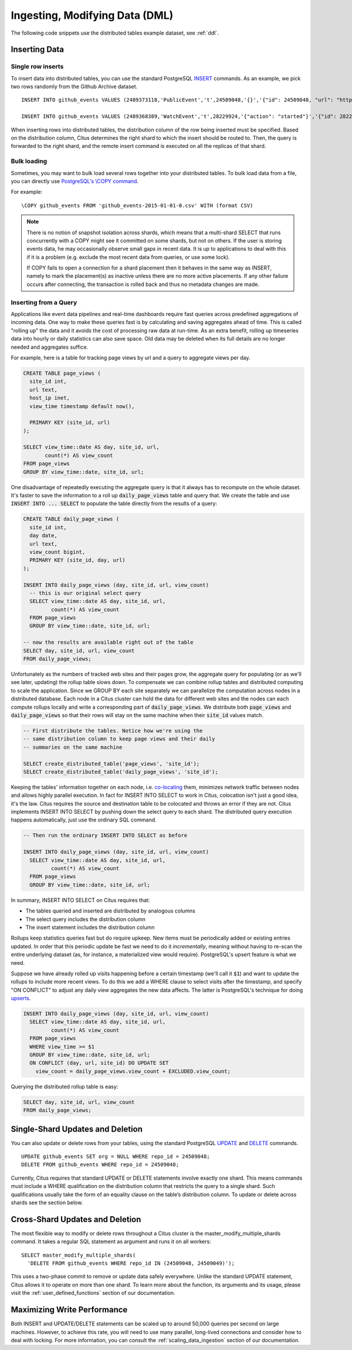 .. _dml:

Ingesting, Modifying Data (DML)
###############################

The following code snippets use the distributed tables example dataset, see :ref:`ddl`.

Inserting Data
--------------

Single row inserts
$$$$$$$$$$$$$$$$$$

To insert data into distributed tables, you can use the standard PostgreSQL `INSERT <http://www.postgresql.org/docs/9.6/static/sql-insert.html>`_ commands. As an example, we pick two rows randomly from the Github Archive dataset.

::

    INSERT INTO github_events VALUES (2489373118,'PublicEvent','t',24509048,'{}','{"id": 24509048, "url": "https://api.github.com/repos/SabinaS/csee6868", "name": "SabinaS/csee6868"}','{"id": 2955009, "url": "https://api.github.com/users/SabinaS", "login": "SabinaS", "avatar_url": "https://avatars.githubusercontent.com/u/2955009?", "gravatar_id": ""}',NULL,'2015-01-01 00:09:13'); 

    INSERT INTO github_events VALUES (2489368389,'WatchEvent','t',28229924,'{"action": "started"}','{"id": 28229924, "url": "https://api.github.com/repos/inf0rmer/blanket", "name": "inf0rmer/blanket"}','{"id": 1405427, "url": "https://api.github.com/users/tategakibunko", "login": "tategakibunko", "avatar_url": "https://avatars.githubusercontent.com/u/1405427?", "gravatar_id": ""}',NULL,'2015-01-01 00:00:24'); 

When inserting rows into distributed tables, the distribution column of the row being inserted must be specified. Based on the distribution column, Citus determines the right shard to which the insert should be routed to. Then, the query is forwarded to the right shard, and the remote insert command is executed on all the replicas of that shard.

Bulk loading
$$$$$$$$$$$$

Sometimes, you may want to bulk load several rows together into your distributed tables. To bulk load data from a file, you can directly use `PostgreSQL's \\COPY command <http://www.postgresql.org/docs/current/static/app-psql.html#APP-PSQL-META-COMMANDS-COPY>`_.

For example:

::

    \COPY github_events FROM 'github_events-2015-01-01-0.csv' WITH (format CSV)

.. note::

    There is no notion of snapshot isolation across shards, which means that a multi-shard SELECT that runs concurrently with a COPY might see it committed on some shards, but not on others. If the user is storing events data, he may occasionally observe small gaps in recent data. It is up to applications to deal with this if it is a problem (e.g.  exclude the most recent data from queries, or use some lock).

    If COPY fails to open a connection for a shard placement then it behaves in the same way as INSERT, namely to mark the placement(s) as inactive unless there are no more active placements. If any other failure occurs after connecting, the transaction is rolled back and thus no metadata changes are made.

Inserting from a Query
$$$$$$$$$$$$$$$$$$$$$$

Applications like event data pipelines and real-time dashboards require fast queries across predefined aggregations of incoming data. One way to make these queries fast is by calculating and saving aggregates ahead of time. This is called "rolling up" the data and it avoids the cost of processing raw data at run-time. As an extra benefit, rolling up timeseries data into hourly or daily statistics can also save space. Old data may be deleted when its full details are no longer needed and aggregates suffice.

For example, here is a table for tracking page views by url and a query to aggregate views per day.

.. code-block:: postgresql

  CREATE TABLE page_views (
    site_id int,
    url text,
    host_ip inet,
    view_time timestamp default now(),

    PRIMARY KEY (site_id, url)
  );

  SELECT view_time::date AS day, site_id, url,
         count(*) AS view_count
  FROM page_views
  GROUP BY view_time::date, site_id, url;

One disadvantage of repeatedly executing the aggregate query is that it always has to recompute on the whole dataset. It's faster to save the information to a roll up :code:`daily_page_views` table and query that. We create the table and use :code:`INSERT INTO ... SELECT` to populate the table directly from the results of a query:

.. code-block:: postgresql

  CREATE TABLE daily_page_views (
    site_id int,
    day date,
    url text,
    view_count bigint,
    PRIMARY KEY (site_id, day, url)
  );

  INSERT INTO daily_page_views (day, site_id, url, view_count)
    -- this is our original select query
    SELECT view_time::date AS day, site_id, url,
           count(*) AS view_count
    FROM page_views
    GROUP BY view_time::date, site_id, url;

  -- now the results are available right out of the table
  SELECT day, site_id, url, view_count
  FROM daily_page_views;


Unfortunately as the numbers of tracked web sites and their pages grow, the aggregate query for populating (or as we'll see later, updating) the rollup table slows down. To compensate we can combine rollup tables and distributed computing to scale the application. Since we GROUP BY each site separately we can parallelize the computation across nodes in a distributed database. Each node in a Citus cluster can hold the data for different web sites and the nodes can each compute rollups locally and write a corresponding part of :code:`daily_page_views`. We distribute both :code:`page_views` and :code:`daily_page_views` so that their rows will stay on the same machine when their :code:`site_id` values match.

.. code-block:: postgresql

  -- First distribute the tables. Notice how we're using the
  -- same distribution column to keep page views and their daily
  -- summaries on the same machine

  SELECT create_distributed_table('page_views', 'site_id');
  SELECT create_distributed_table('daily_page_views', 'site_id');

Keeping the tables' information together on each node, i.e. `co-locating <colocation_groups>`_ them, minimizes network traffic between nodes and allows highly parallel execution. In fact for INSERT INTO SELECT to work in Citus, colocation isn't just a good idea, it's the law. Citus requires the source and destination table to be colocated and throws an error if they are not. Citus implements INSERT INTO SELECT by pushing down the select query to each shard. The distributed query execution happens automatically, just use the ordinary SQL command.

.. code-block:: postgresql

  -- Then run the ordinary INSERT INTO SELECT as before

  INSERT INTO daily_page_views (day, site_id, url, view_count)
    SELECT view_time::date AS day, site_id, url,
           count(*) AS view_count
    FROM page_views
    GROUP BY view_time::date, site_id, url;


In summary, INSERT INTO SELECT on Citus requires that:

- The tables queried and inserted are distributed by analogous columns
- The select query includes the distribution column
- The insert statement includes the distribution column

Rollups keep statistics queries fast but do require upkeep. New items must be periodically added or existing entries updated. In order that this periodic update be fast we need to do it *incrementally*, meaning without having to re-scan the entire underlying dataset (as, for instance, a materialized view would require). PostgreSQL's upsert feature is what we need.

Suppose we have already rolled up visits happening before a certain timestamp (we'll call it :code:`$1`) and want to update the rollups to include more recent views. To do this we add a WHERE clause to select visits after the timestamp, and specify "ON CONFLICT" to adjust any daily view aggregates the new data affects. The latter is PostgreSQL's technique for doing `upserts <https://www.postgresql.org/docs/9.5/static/sql-insert.html#SQL-ON-CONFLICT>`_.

.. code-block:: postgresql

  INSERT INTO daily_page_views (day, site_id, url, view_count)
    SELECT view_time::date AS day, site_id, url,
           count(*) AS view_count
    FROM page_views
    WHERE view_time >= $1
    GROUP BY view_time::date, site_id, url;
    ON CONFLICT (day, url, site_id) DO UPDATE SET
      view_count = daily_page_views.view_count + EXCLUDED.view_count;

Querying the distributed rollup table is easy:

.. code-block:: postgresql

  SELECT day, site_id, url, view_count
  FROM daily_page_views;

Single-Shard Updates and Deletion
---------------------------------

You can also update or delete rows from your tables, using the standard PostgreSQL `UPDATE <http://www.postgresql.org/docs/9.6/static/sql-update.html>`_ and `DELETE <http://www.postgresql.org/docs/9.6/static/sql-delete.html>`_ commands.

::

    UPDATE github_events SET org = NULL WHERE repo_id = 24509048;
    DELETE FROM github_events WHERE repo_id = 24509048;


Currently, Citus requires that standard UPDATE or DELETE statements involve exactly one shard. This means commands must include a WHERE qualification on the distribution column that restricts the query to a single shard. Such qualifications usually take the form of an equality clause on the table’s distribution column. To update or delete across shards see the section below.

Cross-Shard Updates and Deletion
--------------------------------

The most flexible way to modify or delete rows throughout a Citus cluster is the master_modify_multiple_shards command. It takes a regular SQL statement as argument and runs it on all workers:

::

  SELECT master_modify_multiple_shards(
    'DELETE FROM github_events WHERE repo_id IN (24509048, 24509049)');

This uses a two-phase commit to remove or update data safely everywhere. Unlike the standard UPDATE statement, Citus allows it to operate on more than one shard. To learn more about the function, its arguments and its usage, please visit the :ref:`user_defined_functions` section of our documentation.

Maximizing Write Performance
----------------------------

Both INSERT and UPDATE/DELETE statements can be scaled up to around 50,000 queries per second on large machines. However, to achieve this rate, you will need to use many parallel, long-lived connections and consider how to deal with locking. For more information, you can consult the :ref:`scaling_data_ingestion` section of our documentation.
